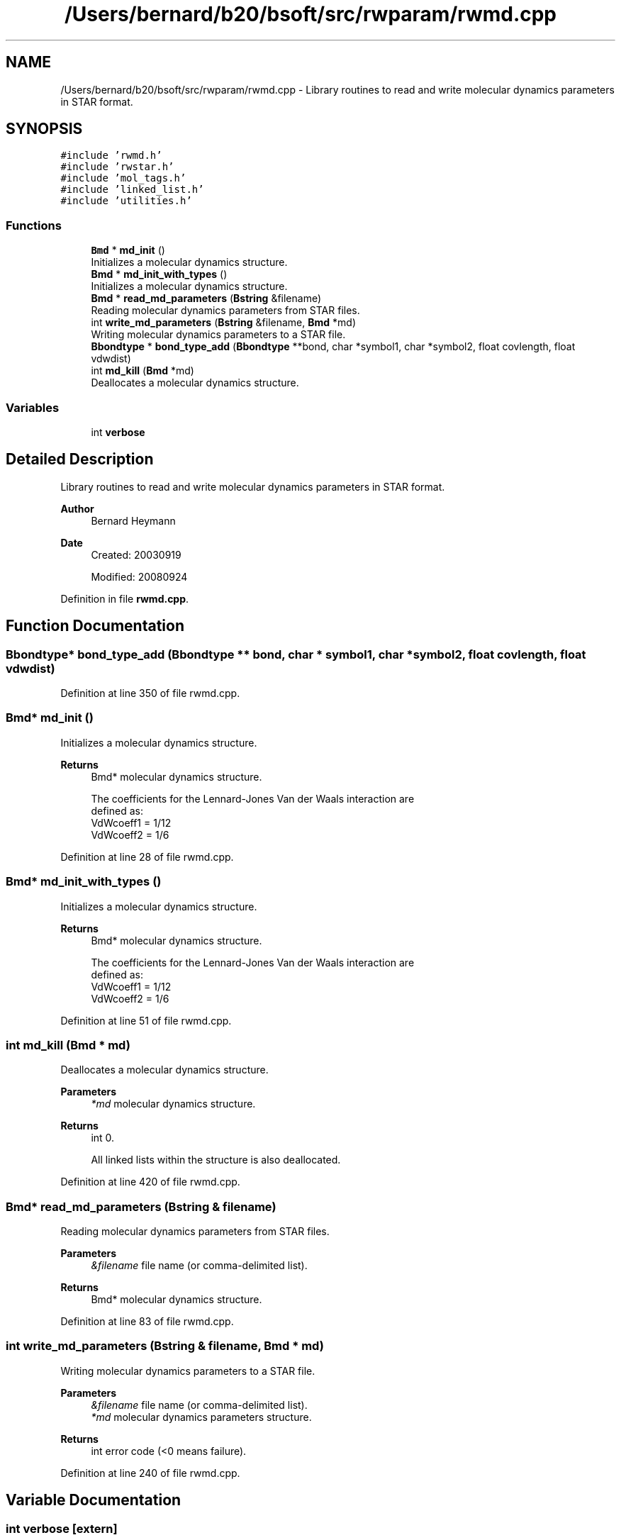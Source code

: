 .TH "/Users/bernard/b20/bsoft/src/rwparam/rwmd.cpp" 3 "Wed Sep 1 2021" "Version 2.1.0" "Bsoft" \" -*- nroff -*-
.ad l
.nh
.SH NAME
/Users/bernard/b20/bsoft/src/rwparam/rwmd.cpp \- Library routines to read and write molecular dynamics parameters in STAR format\&.  

.SH SYNOPSIS
.br
.PP
\fC#include 'rwmd\&.h'\fP
.br
\fC#include 'rwstar\&.h'\fP
.br
\fC#include 'mol_tags\&.h'\fP
.br
\fC#include 'linked_list\&.h'\fP
.br
\fC#include 'utilities\&.h'\fP
.br

.SS "Functions"

.in +1c
.ti -1c
.RI "\fBBmd\fP * \fBmd_init\fP ()"
.br
.RI "Initializes a molecular dynamics structure\&. "
.ti -1c
.RI "\fBBmd\fP * \fBmd_init_with_types\fP ()"
.br
.RI "Initializes a molecular dynamics structure\&. "
.ti -1c
.RI "\fBBmd\fP * \fBread_md_parameters\fP (\fBBstring\fP &filename)"
.br
.RI "Reading molecular dynamics parameters from STAR files\&. "
.ti -1c
.RI "int \fBwrite_md_parameters\fP (\fBBstring\fP &filename, \fBBmd\fP *md)"
.br
.RI "Writing molecular dynamics parameters to a STAR file\&. "
.ti -1c
.RI "\fBBbondtype\fP * \fBbond_type_add\fP (\fBBbondtype\fP **bond, char *symbol1, char *symbol2, float covlength, float vdwdist)"
.br
.ti -1c
.RI "int \fBmd_kill\fP (\fBBmd\fP *md)"
.br
.RI "Deallocates a molecular dynamics structure\&. "
.in -1c
.SS "Variables"

.in +1c
.ti -1c
.RI "int \fBverbose\fP"
.br
.in -1c
.SH "Detailed Description"
.PP 
Library routines to read and write molecular dynamics parameters in STAR format\&. 


.PP
\fBAuthor\fP
.RS 4
Bernard Heymann 
.RE
.PP
\fBDate\fP
.RS 4
Created: 20030919 
.PP
Modified: 20080924 
.RE
.PP

.PP
Definition in file \fBrwmd\&.cpp\fP\&.
.SH "Function Documentation"
.PP 
.SS "\fBBbondtype\fP* bond_type_add (\fBBbondtype\fP ** bond, char * symbol1, char * symbol2, float covlength, float vdwdist)"

.PP
Definition at line 350 of file rwmd\&.cpp\&.
.SS "\fBBmd\fP* md_init ()"

.PP
Initializes a molecular dynamics structure\&. 
.PP
\fBReturns\fP
.RS 4
Bmd* molecular dynamics structure\&. 
.PP
.nf
The coefficients for the Lennard-Jones Van der Waals interaction are
defined as:
    VdWcoeff1 = 1/12
    VdWcoeff2 = 1/6

.fi
.PP
 
.RE
.PP

.PP
Definition at line 28 of file rwmd\&.cpp\&.
.SS "\fBBmd\fP* md_init_with_types ()"

.PP
Initializes a molecular dynamics structure\&. 
.PP
\fBReturns\fP
.RS 4
Bmd* molecular dynamics structure\&. 
.PP
.nf
The coefficients for the Lennard-Jones Van der Waals interaction are
defined as:
    VdWcoeff1 = 1/12
    VdWcoeff2 = 1/6

.fi
.PP
 
.RE
.PP

.PP
Definition at line 51 of file rwmd\&.cpp\&.
.SS "int md_kill (\fBBmd\fP * md)"

.PP
Deallocates a molecular dynamics structure\&. 
.PP
\fBParameters\fP
.RS 4
\fI*md\fP molecular dynamics structure\&. 
.RE
.PP
\fBReturns\fP
.RS 4
int 0\&. 
.PP
.nf
All linked lists within the structure is also deallocated.

.fi
.PP
 
.RE
.PP

.PP
Definition at line 420 of file rwmd\&.cpp\&.
.SS "\fBBmd\fP* read_md_parameters (\fBBstring\fP & filename)"

.PP
Reading molecular dynamics parameters from STAR files\&. 
.PP
\fBParameters\fP
.RS 4
\fI&filename\fP file name (or comma-delimited list)\&. 
.RE
.PP
\fBReturns\fP
.RS 4
Bmd* molecular dynamics structure\&. 
.RE
.PP

.PP
Definition at line 83 of file rwmd\&.cpp\&.
.SS "int write_md_parameters (\fBBstring\fP & filename, \fBBmd\fP * md)"

.PP
Writing molecular dynamics parameters to a STAR file\&. 
.PP
\fBParameters\fP
.RS 4
\fI&filename\fP file name (or comma-delimited list)\&. 
.br
\fI*md\fP molecular dynamics parameters structure\&. 
.RE
.PP
\fBReturns\fP
.RS 4
int error code (<0 means failure)\&. 
.RE
.PP

.PP
Definition at line 240 of file rwmd\&.cpp\&.
.SH "Variable Documentation"
.PP 
.SS "int verbose\fC [extern]\fP"

.SH "Author"
.PP 
Generated automatically by Doxygen for Bsoft from the source code\&.
